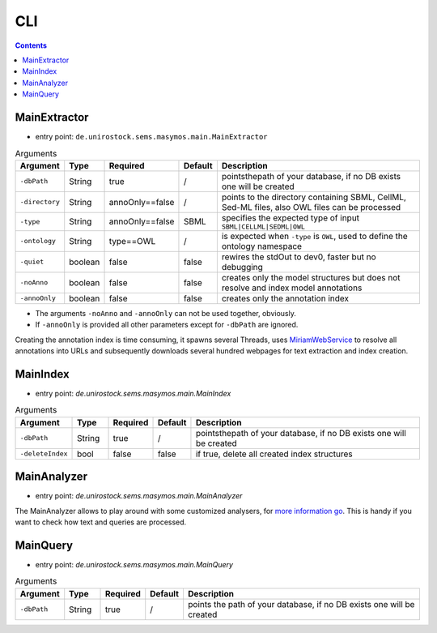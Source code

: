 .. _use_cli:

***
CLI
***

.. contents:: 

MainExtractor
#############

- entry point: ``de.unirostock.sems.masymos.main.MainExtractor``

.. csv-table:: Arguments
    :header: "Argument", "Type", "Required", "Default", "Description"
    :widths: 10, 10, 10, 10, 70

    ``-dbPath``, String, true, /, "pointsthepath of your database, if no DB exists one will be created"
    ``-directory``, String, annoOnly==false, /, "points to the directory containing SBML, CellML, Sed-ML files, also OWL files can be processed"
    ``-type``, String, annoOnly==false, SBML, "specifies the expected type of input ``SBML|CELLML|SEDML|OWL``"
    ``-ontology``, String, type==OWL, /, "is expected when ``-type`` is ``OWL``, used to define the ontology namespace"
    ``-quiet``, boolean, false, false, "rewires the stdOut to dev0, faster but no debugging"
    ``-noAnno``, boolean, false, false, "creates only the model structures but does not resolve and index model annotations"
    ``-annoOnly``, boolean, false, false, "creates only the annotation index"

- The arguments ``-noAnno`` and ``-annoOnly`` can not be used together, obviously.
- If ``-annoOnly`` is provided all other parameters except for ``-dbPath`` are ignored.
 
Creating the annotation index is time consuming, it spawns several Threads, uses `MiriamWebService <https://www.ebi.ac.uk/miriam/main/mdb?section=ws>`__ to resolve all annotations into URLs and subsequently downloads several hundred webpages for text extraction and index creation.

MainIndex
#########

- entry point: `de.unirostock.sems.masymos.main.MainIndex`

.. csv-table:: Arguments
    :header: "Argument", "Type", "Required", "Default", "Description"
    :widths: 10, 10, 10, 10, 70
    
    ``-dbPath``, String, true, /, "pointsthepath of your database, if no DB exists one will be created"
    ``-deleteIndex``, bool, false, false, "if true, delete all created index structures"

MainAnalyzer
############

- entry point: `de.unirostock.sems.masymos.main.MainAnalyzer`

The MainAnalyzer allows to play around with some customized analysers, for `more information go <https://lucene.apache.org/core/6_4_1/core/org/apache/lucene/analysis/Analyzer.html?is-external=true>`__. This is handy if you want to check how text and queries are processed.

MainQuery
#########

- entry point: `de.unirostock.sems.masymos.main.MainQuery`

.. csv-table:: Arguments
    :header: "Argument", "Type", "Required", "Default", "Description"
    :widths: 10, 10, 10, 10, 70
    
    ``-dbPath``, String, true, /, "points the path of your database, if no DB exists one will be created"
